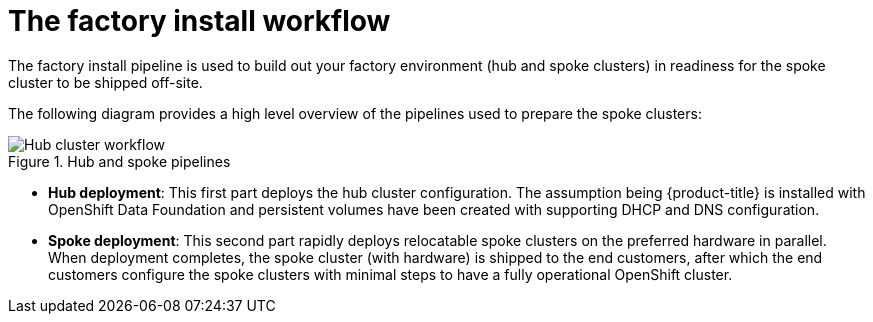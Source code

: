// Module included in the following assemblies:
//
// * scalability_and_performance/ztp-factory-install-clusters.adoc
:_content-type: CONCEPT
[id="factory-install-workflow_{context}"]
= The factory install workflow

The factory install pipeline is used to build out your factory environment (hub and spoke clusters) in readiness for the spoke cluster to be shipped off-site.

The following diagram provides a high level overview of the pipelines used to prepare the spoke clusters:

.Hub and spoke pipelines

image::ztp-factory-worflows-pipeline-steps.png[Hub cluster workflow]

* **Hub deployment**: This first part deploys the hub cluster configuration. The assumption being {product-title} is installed with OpenShift Data Foundation and persistent volumes have been created with supporting DHCP and DNS configuration.
* **Spoke deployment**: This second part rapidly deploys relocatable spoke clusters on the preferred hardware in parallel. When deployment completes, the spoke cluster (with hardware) is shipped to the end customers, after which the end customers configure the spoke clusters with minimal steps to have a fully operational OpenShift cluster.




